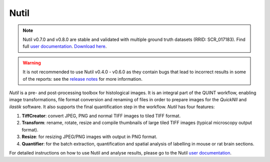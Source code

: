 **Nutil**
------------


.. note::
   Nutil v0.7.0 and v0.8.0 are stable and validated with multiple ground truth datasets (RRID: SCR_017183).
   Find full `user documentation <https://nutil.readthedocs.io/en/latest/>`_.
   `Download here <https://www.nitrc.org/projects/nutil>`_.
   
.. Warning::

   It is not recommended to use Nutil v0.4.0 - v0.6.0 as they contain bugs that lead to incorrect results in some of the reports: see the `release notes <https://nutil.readthedocs.io/en/latest/release.html>`_ for more information. 

   
*Nutil* is a pre- and post-processing toolbox for histological images. It is an integral part of the QUINT workflow, enabling image transformations, file format conversion and renaming of files in order to prepare images for the *QuickNII* and *ilastik* software. It also supports the final quantification step in the workflow. *Nutil* has four features: 

1. **TiffCreator**: convert JPEG, PNG and normal TIFF images to tiled TIFF format.

2. **Transform**: rename, rotate, resize and compile thumbnails of large tiled TIFF images (typical microscopy output format).

3. **Resize**: for resizing JPEG/PNG images with output in PNG format.

4. **Quantifier**: for the batch extraction, quantification and spatial analysis of labelling in mouse or rat brain sections.

For detailed instructions on how to use Nutil and analyse results, please go to the Nutil `user documentation <https://nutil.readthedocs.io/en/latest/>`_.




